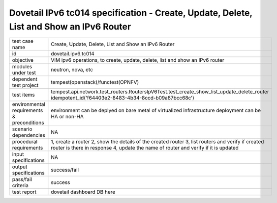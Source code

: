 .. This work is licensed under a Creative Commons Attribution 4.0 International License.
.. http://creativecommons.org/licenses/by/4.0
.. (c) OPNFV and others

========================================================================================
Dovetail IPv6 tc014 specification - Create, Update, Delete, List and Show an IPv6 Router
========================================================================================

.. table::
   :class: longtable

+-----------------------+----------------------------------------------------------------------------------------------------+
|test case name         |Create, Update, Delete, List and Show an IPv6 Router                                                |
|                       |                                                                                                    |
+-----------------------+----------------------------------------------------------------------------------------------------+
|id                     |dovetail.ipv6.tc014                                                                                 |
+-----------------------+----------------------------------------------------------------------------------------------------+
|objective              |VIM ipv6 operations, to create, update, delete, list and show an IPv6 router                        |
+-----------------------+----------------------------------------------------------------------------------------------------+
|modules under test     |neutron, nova, etc                                                                                  |
+-----------------------+----------------------------------------------------------------------------------------------------+
|dependent test project |tempest(openstack)/functest(OPNFV)                                                                  |
+-----------------------+----------------------------------------------------------------------------------------------------+
|test items             |tempest.api.network.test_routers.RoutersIpV6Test.test_create_show_list_update_delete_router         |
|                       |idempotent_id('f64403e2-8483-4b34-8ccd-b09a87bcc68c')                                               |
+-----------------------+----------------------------------------------------------------------------------------------------+
|environmental          |                                                                                                    |
|requirements &         | environment can be deplyed on bare metal of virtualized infrastructure                             |
|preconditions          | deployment can be HA or non-HA                                                                     |
|                       |                                                                                                    |
+-----------------------+----------------------------------------------------------------------------------------------------+
|scenario dependencies  | NA                                                                                                 |
+-----------------------+----------------------------------------------------------------------------------------------------+
|procedural             | 1, create a router                                                                                 |
|requirements           | 2, show the details of the created router                                                          |
|                       | 3, list routers and verify if created router is there in response                                  |
|                       | 4, update the name of router and verify if it is updated                                           |
+-----------------------+----------------------------------------------------------------------------------------------------+
|input specifications   |NA                                                                                                  |
+-----------------------+----------------------------------------------------------------------------------------------------+
|output specifications  |success/fail                                                                                        |
+-----------------------+----------------------------------------------------------------------------------------------------+
|pass/fail criteria     |success                                                                                             |
+-----------------------+----------------------------------------------------------------------------------------------------+
|test report            | dovetail dashboard DB here                                                                         |
+-----------------------+----------------------------------------------------------------------------------------------------+
